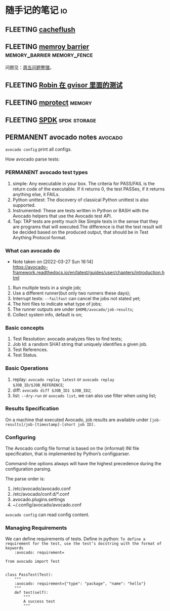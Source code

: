 * 随手记的笔记                                                           :io:
** FLEETING [[https://man7.org/linux/man-pages/man2/cacheflush.2.html][cacheflush]]
** FLEETING [[https://en.wikipedia.org/wiki/Memory_barrier][memroy barrier]]                      :memory_barrier:memory_fence:
   问题见：[[file:~/Dropbox/working_daily/202203.org::*整理周五的问题][周五问题整理]]。
** FLEETING [[https://github.com/google/gvisor/blob/master/test/syscalls/linux/mmap.cc][Robin 在 gvisor 里面的测试]]
** FLEETING [[https://man7.org/linux/man-pages/man2/mprotect.2.html][mprotect]]                                                 :memory:
** FLEETING [[https://spdk.io/doc/about.html][SPDK]]                                               :spdk:storage:
** PERMANENT avocado notes                                          :avocado:
   ~avocado config~ print all configs.

   How avocado parse tests:

   [[https://avocado-framework.readthedocs.io/en/latest/_images/diagram.png]]
*** PERMANENT avocado test types
    1. simple: Any executable in your box. The criteria for PASS/FAIL is the return code of the executable. If it
       returns 0, the test PASSes, if it returns anything else, it FAILs.
    2. Python unittest: The discovery of classical Python unittest is also supported.
    3. Instrumented: These are tests written in Python or BASH with the Avocado helpers that use the Avocado test API.
    4. Tap: TAP tests are pretty much like Simple tests in the sense that they are programs that will executed.The
       difference is that the test result will be decided based on the produced output, that should be in Test Anything
       Protocol format.
*** What can avocado do
    - Note taken on [2022-03-27 Sun 16:14] \\
      https://avocado-framework.readthedocs.io/en/latest/guides/user/chapters/introduction.html
    1. Run multiple tests in a single job;
    2. Use a different runner(but only two runners these days);
    3. Interrupt tests: ~--failfast~ can cancel the jobs not stated yet;
    4. The hint files to indicate what type of jobs;
    5. The runner outputs are under ~$HOME/avocado/job-results~;
    6. Collect system info, default is on;
*** Basic concepts
    1. Test Resolution: avocado analyzes files to find tests;
    2. Job Id: a random SHA1 string that uniquely identifies a given job.
    3. Test References.
    4. Test Status.
*** Basic Operations
    1. replay: ~avocado replay latest~ or ~avocado replay $JOB_ID/$JOB_REFERENCE~;
    2. diff: ~avocado diff $JOB_ID1 $JOB_ID2~;
    3. list: ~--dry-run~ or ~avocado list~, we can also use filter when using list;
*** Results Specification
    On a machine that executed Avocado, job results are available under ~[job-results]/job-[timestamp]-[short job ID].~
*** Configuring
    The Avocado config file format is based on the (informal) INI file specification, that is implemented by Python’s
    configparser.

    Command-line options always will have the highest precedence during the configuration parsing.

    The parse order is:
    1. /etc/avocado/avocado.conf
    2. /etc/avocado/conf.d/*.conf
    3. avocado.plugins.settings
    4. ~/.config/avocado/avocado.conf

    ~avocado config~ can read config content.
*** Managing Requirements
    We can define requirements of tests.
    Define in python: ~To define a requirement for the test, use the test’s docstring with the format of keywords
    :avocado: requirement=~
    #+BEGIN_SRC
from avocado import Test


class PassTest(Test):
    """
    :avocado: requirement={"type": "package", "name": "hello"}
    """
    def test(self):
        """
        A success test
        """
    #+END_SRC

